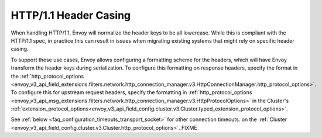 HTTP/1.1 Header Casing
======================

When handling HTTP/1.1, Envoy will normalize the header keys to be all lowercase. While this is
compliant with the HTTP/1.1 spec, in practice this can result in issues when migrating
existing systems that might rely on specific header casing.

To support these use cases, Envoy allows configuring a formatting scheme for the headers, which
will have Envoy transform the header keys during serialization. To configure this formatting on
response headers, specify the format in the :ref:`http_protocol_options <envoy_v3_api_field_extensions.filters.network.http_connection_manager.v3.HttpConnectionManager.http_protocol_options>`.
To configure this for upstream request headers, specify the formatting in :ref:`http_protocol_options <envoy_v3_api_msg_extensions.filters.network.http_connection_manager.v3.HttpProtocolOptions>` in the Cluster's :ref:`extension_protocol_options<envoy_v3_api_field_config.cluster.v3.Cluster.typed_extension_protocol_options>`.

See :ref:`below <faq_configuration_timeouts_transport_socket>` for other connection timeouts.
on the :ref:`Cluster <envoy_v3_api_field_config.cluster.v3.Cluster.http_protocol_options>`. FIXME
